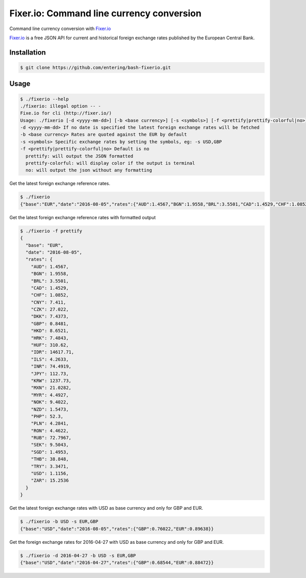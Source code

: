 Fixer.io: Command line currency conversion
========================================

Command line currency conversion with `Fixer.io <http://fixer.io/>`_

`Fixer.io <http://fixer.io/>`_ is a free JSON API for current and historical foreign exchange rates published by the European Central Bank.

Installation
------------

.. code-block:: bash

    $ git clone https://github.com/entering/bash-fixerio.git

Usage
-----

.. code-block:: bash

    $ ./fixerio --help
    ./fixerio: illegal option -- -
    Fixe.io for cli (http://fixer.io/)
    Usage: ./fixerio [-d <yyyy-mm-dd>] [-b <base currency>] [-s <symbols>] [-f <prettify|prettify-colorful|no>]
    -d <yyyy-mm-dd> If no date is specified the latest foreign exchange rates will be fetched
    -b <base currency> Rates are quoted against the EUR by default
    -s <symbols> Specific exchange rates by setting the symbols, eg: -s USD,GBP
    -f <prettify|prettify-colorful|no> Default is no
      prettify: will output the JSON formatted
      prettify-colorful: will display color if the output is terminal
      no: will output the json without any formatting

Get the latest foreign exchange reference rates.

.. code-block:: bash

    $ ./fixerio
    {"base":"EUR","date":"2016-08-05","rates":{"AUD":1.4567,"BGN":1.9558,"BRL":3.5501,"CAD":1.4529,"CHF":1.0852,"CNY":7.411,"CZK":27.022,"DKK":7.4373,"GBP":0.8481,"HKD":8.6521,"HRK":7.4843,"HUF":310.62,"IDR":14617.71,"ILS":4.2633,"INR":74.4919,"JPY":112.73,"KRW":1237.73,"MXN":21.0282,"MYR":4.4927,"NOK":9.4022,"NZD":1.5473,"PHP":52.3,"PLN":4.2841,"RON":4.4622,"RUB":72.7967,"SEK":9.5043,"SGD":1.4953,"THB":38.848,"TRY":3.3471,"USD":1.1156,"ZAR":15.2536}}

Get the latest foreign exchange reference rates with formatted output

.. code-block:: bash

    $ ./fixerio -f prettify
    {
      "base": "EUR",
      "date": "2016-08-05",
      "rates": {
        "AUD": 1.4567,
        "BGN": 1.9558,
        "BRL": 3.5501,
        "CAD": 1.4529,
        "CHF": 1.0852,
        "CNY": 7.411,
        "CZK": 27.022,
        "DKK": 7.4373,
        "GBP": 0.8481,
        "HKD": 8.6521,
        "HRK": 7.4843,
        "HUF": 310.62,
        "IDR": 14617.71,
        "ILS": 4.2633,
        "INR": 74.4919,
        "JPY": 112.73,
        "KRW": 1237.73,
        "MXN": 21.0282,
        "MYR": 4.4927,
        "NOK": 9.4022,
        "NZD": 1.5473,
        "PHP": 52.3,
        "PLN": 4.2841,
        "RON": 4.4622,
        "RUB": 72.7967,
        "SEK": 9.5043,
        "SGD": 1.4953,
        "THB": 38.848,
        "TRY": 3.3471,
        "USD": 1.1156,
        "ZAR": 15.2536
      }
    }

Get the latest foreign exchange rates with USD as base currency and only for GBP and EUR.

.. code-block:: bash

    $ ./fixerio -b USD -s EUR,GBP
    {"base":"USD","date":"2016-08-05","rates":{"GBP":0.76022,"EUR":0.89638}}

Get the foreign exchange rates for 2016-04-27 with USD as base currency and only for GBP and EUR.

.. code-block:: bash

    $ ./fixerio -d 2016-04-27 -b USD -s EUR,GBP
    {"base":"USD","date":"2016-04-27","rates":{"GBP":0.68544,"EUR":0.88472}}
